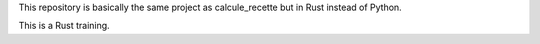 This repository is basically the same project as calcule_recette but in Rust instead of
Python.

This is a Rust training.
